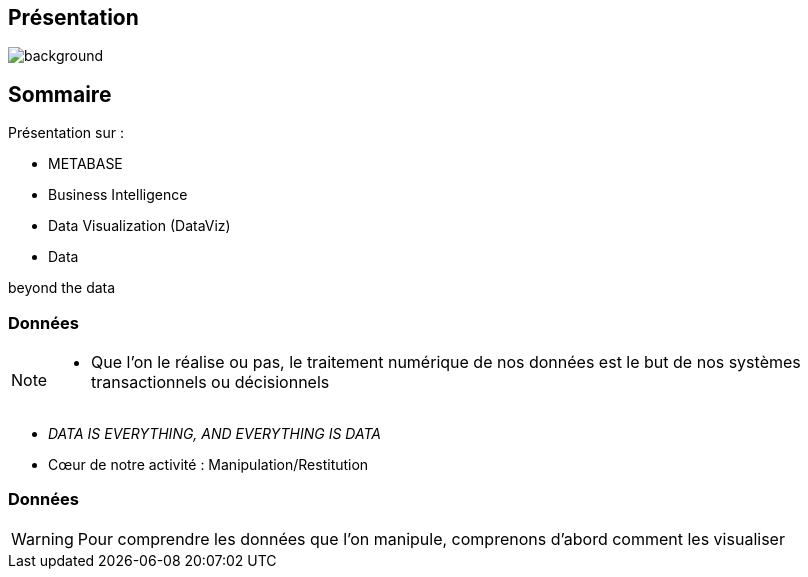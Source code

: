 [%notitle]
== Présentation

image::to_modify.png[background, size=fill]

[.columns.is-vcentered]
[%notitle]
== Sommaire

[.column.has-text-left]
--
[%step]
.Présentation sur :
* METABASE
* Business Intelligence
* Data Visualization (DataViz)
* Data
--

[.column]
--
[%step]
beyond the data
--

=== Données

[NOTE.speaker]
--
* Que l'on le réalise ou pas, le traitement numérique de nos données est le but de nos systèmes transactionnels ou décisionnels
--

* _DATA IS EVERYTHING, AND EVERYTHING IS DATA_
* Cœur de notre activité : Manipulation/Restitution

[%notitle]
=== Données

WARNING: Pour comprendre les données que l'on manipule, comprenons d'abord comment les visualiser


